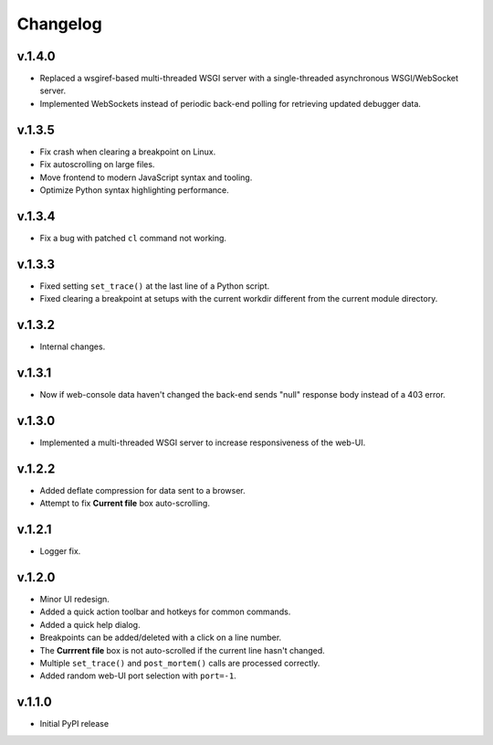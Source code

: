 Changelog
#########

v.1.4.0
=======

* Replaced a wsgiref-based multi-threaded WSGI server with a single-threaded
  asynchronous WSGI/WebSocket server.
* Implemented WebSockets instead of periodic back-end polling for retrieving
  updated debugger data.

v.1.3.5
=======

* Fix crash when clearing a breakpoint on Linux.
* Fix autoscrolling on large files.
* Move frontend to modern JavaScript syntax and tooling.
* Optimize Python syntax highlighting performance.

v.1.3.4
=======

* Fix a bug with patched ``cl`` command not working.

v.1.3.3
=======

* Fixed setting ``set_trace()`` at the last line of a Python script.
* Fixed clearing a breakpoint at setups with the current workdir different
  from the current module directory.

v.1.3.2
=======

* Internal changes.

v.1.3.1
=======

* Now if web-console data haven't changed
  the back-end sends "null" response body instead of a 403 error.

v.1.3.0
=======

* Implemented a multi-threaded WSGI server to increase responsiveness of the web-UI.

v.1.2.2
=======

* Added deflate compression for data sent to a browser.
* Attempt to fix **Current file** box auto-scrolling.

v.1.2.1
=======

* Logger fix.

v.1.2.0
=======

* Minor UI redesign.
* Added a quick action toolbar and hotkeys for common commands.
* Added a quick help dialog.
* Breakpoints can be added/deleted with a click on a line number.
* The **Currrent file** box is not auto-scrolled if the current line hasn't changed.
* Multiple ``set_trace()`` and ``post_mortem()`` calls are processed correctly.
* Added random web-UI port selection with ``port=-1``.

v.1.1.0
=======

* Initial PyPI release
